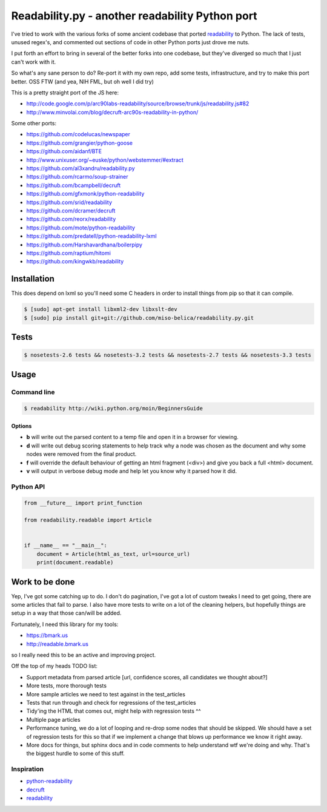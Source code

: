 Readability.py - another readability Python port
==============================================
.. image:: https://api.travis-ci.org/miso-belica/readability.py.png?branch=master
   :target: https://travis-ci.org/miso-belica/readability.py

I've tried to work with the various forks of some ancient codebase that ported
`readability`_ to Python. The lack of tests, unused regex's, and commented out
sections of code in other Python ports just drove me nuts.

I put forth an effort to bring in several of the better forks into one
codebase, but they've diverged so much that I just can't work with it.

So what's any sane person to do? Re-port it with my own repo, add some tests,
infrastructure, and try to make this port better. OSS FTW (and yea, NIH FML,
but oh well I did try)

This is a pretty straight port of the JS here:

- http://code.google.com/p/arc90labs-readability/source/browse/trunk/js/readability.js#82
- http://www.minvolai.com/blog/decruft-arc90s-readability-in-python/

Some other ports:

- https://github.com/codelucas/newspaper
- https://github.com/grangier/python-goose
- https://github.com/aidanf/BTE
- http://www.unixuser.org/~euske/python/webstemmer/#extract
- https://github.com/al3xandru/readability.py
- https://github.com/rcarmo/soup-strainer
- https://github.com/bcampbell/decruft
- https://github.com/gfxmonk/python-readability
- https://github.com/srid/readability
- https://github.com/dcramer/decruft
- https://github.com/reorx/readability
- https://github.com/mote/python-readability
- https://github.com/predatell/python-readability-lxml
- https://github.com/Harshavardhana/boilerpipy
- https://github.com/raptium/hitomi
- https://github.com/kingwkb/readability


Installation
------------
This does depend on lxml so you'll need some C headers in order to install
things from pip so that it can compile.

.. code-block:: bash

    $ [sudo] apt-get install libxml2-dev libxslt-dev
    $ [sudo] pip install git+git://github.com/miso-belica/readability.py.git

Tests
-----
.. code-block:: bash

    $ nosetests-2.6 tests && nosetests-3.2 tests && nosetests-2.7 tests && nosetests-3.3 tests


Usage
-----
Command line
~~~~~~~~~~~~

.. code-block:: bash

    $ readability http://wiki.python.org/moin/BeginnersGuide

Options
```````

- **b** will write out the parsed content to a temp file and open it in a
  browser for viewing.
- **d** will write out debug scoring statements to help track why a node was
  chosen as the document and why some nodes were removed from the final
  product.
- **f** will override the default behaviour of getting an html fragment (<div>)
  and give you back a full <html> document.
- **v** will output in verbose debug mode and help let you know why it parsed
  how it did.


Python API
~~~~~~~~~~
.. code-block:: python

    from __future__ import print_function

    from readability.readable import Article


    if __name__ == "__main__":
        document = Article(html_as_text, url=source_url)
        print(document.readable)


Work to be done
---------------
Yep, I've got some catching up to do. I don't do pagination, I've got a lot of
custom tweaks I need to get going, there are some articles that fail to parse.
I also have more tests to write on a lot of the cleaning helpers, but
hopefully things are setup in a way that those can/will be added.

Fortunately, I need this library for my tools:

- https://bmark.us
- http://readable.bmark.us

so I really need this to be an active and improving project.


Off the top of my heads TODO list:

- Support metadata from parsed article [url, confidence scores, all
  candidates we thought about?]
- More tests, more thorough tests
- More sample articles we need to test against in the test_articles
- Tests that run through and check for regressions of the test_articles
- Tidy'ing the HTML that comes out, might help with regression tests ^^
- Multiple page articles
- Performance tuning, we do a lot of looping and re-drop some nodes that
  should be skipped. We should have a set of regression tests for this so
  that if we implement a change that blows up performance we know it right
  away.
- More docs for things, but sphinx docs and in code comments to help
  understand wtf we're doing and why. That's the biggest hurdle to some of
  this stuff.


Inspiration
~~~~~~~~~~~

- `python-readability`_
- `decruft`_
- `readability`_



.. _readability: http://code.google.com/p/arc90labs-readability/
.. _TravisCI: http://travis-ci.org/
.. _decruft: https://github.com/dcramer/decruft
.. _python-readability: https://github.com/buriy/python-readability
